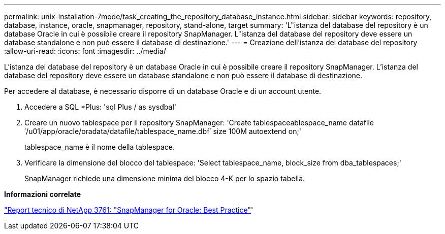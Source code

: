 ---
permalink: unix-installation-7mode/task_creating_the_repository_database_instance.html 
sidebar: sidebar 
keywords: repository, database, instance, oracle, snapmanager, repository, stand-alone, target 
summary: 'L"istanza del database del repository è un database Oracle in cui è possibile creare il repository SnapManager. L"istanza del database del repository deve essere un database standalone e non può essere il database di destinazione.' 
---
= Creazione dell'istanza del database del repository
:allow-uri-read: 
:icons: font
:imagesdir: ../media/


[role="lead"]
L'istanza del database del repository è un database Oracle in cui è possibile creare il repository SnapManager. L'istanza del database del repository deve essere un database standalone e non può essere il database di destinazione.

Per accedere al database, è necessario disporre di un database Oracle e di un account utente.

. Accedere a SQL *Plus: 'sql Plus / as sysdbal'
. Creare un nuovo tablespace per il repository SnapManager: 'Create tablespaceablespace_name datafile ′/u01/app/oracle/oradata/datafile/tablespace_name.dbf′ size 100M autoextend on;'
+
tablespace_name è il nome della tablespace.

. Verificare la dimensione del blocco del tablespace: 'Select tablespace_name, block_size from dba_tablespaces;'
+
SnapManager richiede una dimensione minima del blocco 4-K per lo spazio tabella.



*Informazioni correlate*

http://www.netapp.com/us/media/tr-3761.pdf["Report tecnico di NetApp 3761: "SnapManager for Oracle: Best Practice"]'
